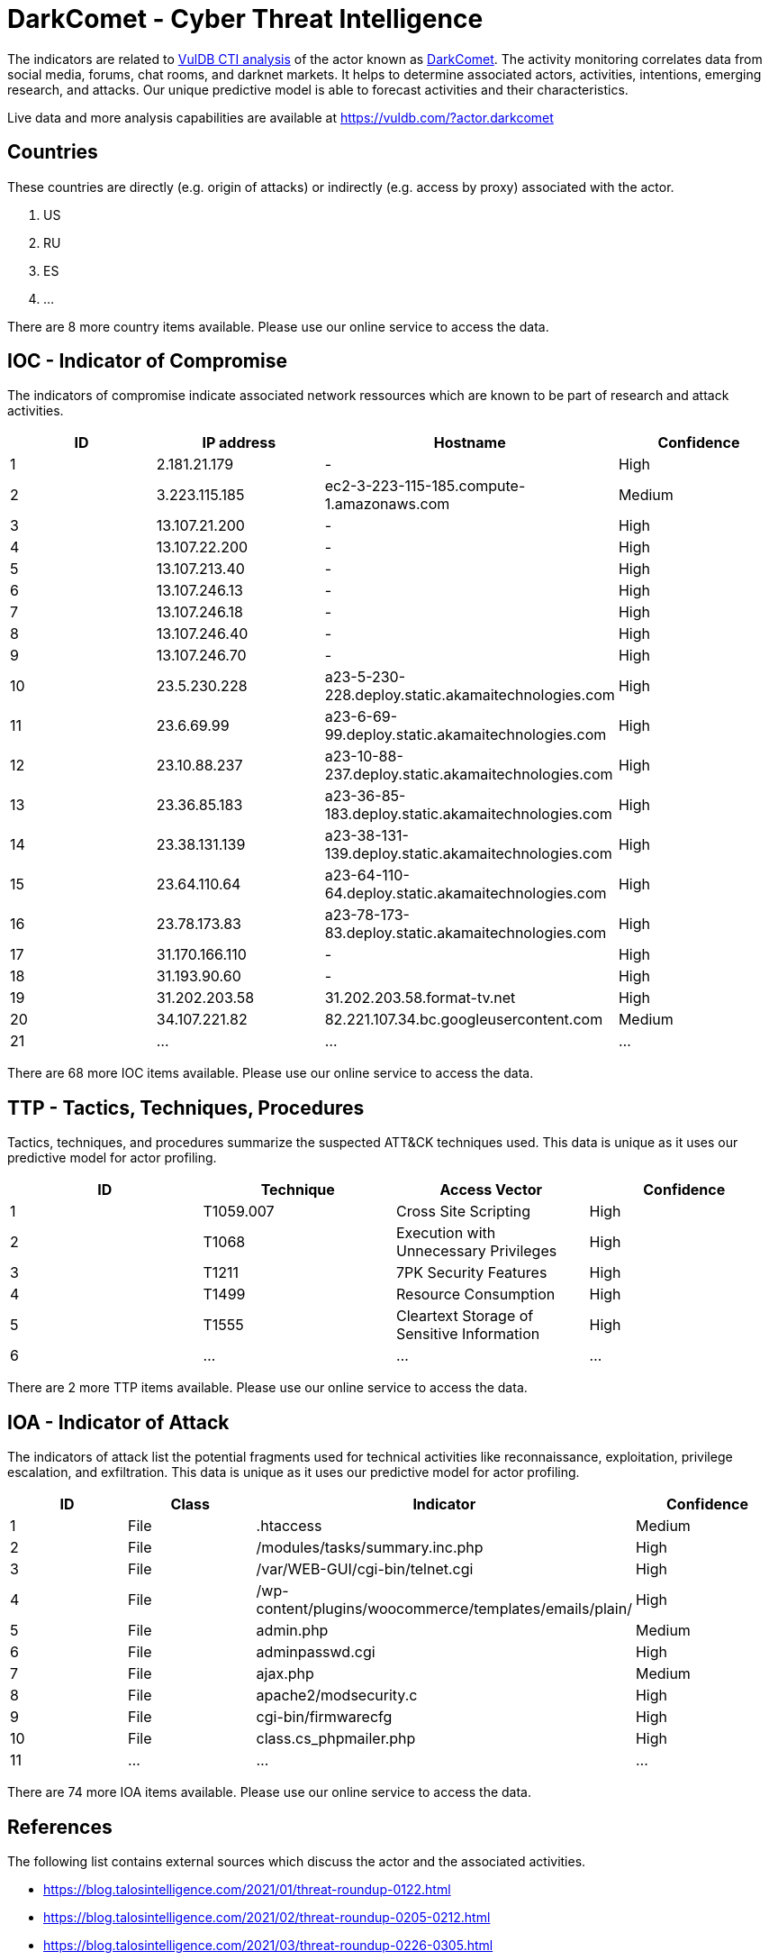 = DarkComet - Cyber Threat Intelligence

The indicators are related to https://vuldb.com/?doc.cti[VulDB CTI analysis] of the actor known as https://vuldb.com/?actor.darkcomet[DarkComet]. The activity monitoring correlates data from social media, forums, chat rooms, and darknet markets. It helps to determine associated actors, activities, intentions, emerging research, and attacks. Our unique predictive model is able to forecast activities and their characteristics.

Live data and more analysis capabilities are available at https://vuldb.com/?actor.darkcomet

== Countries

These countries are directly (e.g. origin of attacks) or indirectly (e.g. access by proxy) associated with the actor.

. US
. RU
. ES
. ...

There are 8 more country items available. Please use our online service to access the data.

== IOC - Indicator of Compromise

The indicators of compromise indicate associated network ressources which are known to be part of research and attack activities.

[options="header"]
|========================================
|ID|IP address|Hostname|Confidence
|1|2.181.21.179|-|High
|2|3.223.115.185|ec2-3-223-115-185.compute-1.amazonaws.com|Medium
|3|13.107.21.200|-|High
|4|13.107.22.200|-|High
|5|13.107.213.40|-|High
|6|13.107.246.13|-|High
|7|13.107.246.18|-|High
|8|13.107.246.40|-|High
|9|13.107.246.70|-|High
|10|23.5.230.228|a23-5-230-228.deploy.static.akamaitechnologies.com|High
|11|23.6.69.99|a23-6-69-99.deploy.static.akamaitechnologies.com|High
|12|23.10.88.237|a23-10-88-237.deploy.static.akamaitechnologies.com|High
|13|23.36.85.183|a23-36-85-183.deploy.static.akamaitechnologies.com|High
|14|23.38.131.139|a23-38-131-139.deploy.static.akamaitechnologies.com|High
|15|23.64.110.64|a23-64-110-64.deploy.static.akamaitechnologies.com|High
|16|23.78.173.83|a23-78-173-83.deploy.static.akamaitechnologies.com|High
|17|31.170.166.110|-|High
|18|31.193.90.60|-|High
|19|31.202.203.58|31.202.203.58.format-tv.net|High
|20|34.107.221.82|82.221.107.34.bc.googleusercontent.com|Medium
|21|...|...|...
|========================================

There are 68 more IOC items available. Please use our online service to access the data.

== TTP - Tactics, Techniques, Procedures

Tactics, techniques, and procedures summarize the suspected ATT&CK techniques used. This data is unique as it uses our predictive model for actor profiling.

[options="header"]
|========================================
|ID|Technique|Access Vector|Confidence
|1|T1059.007|Cross Site Scripting|High
|2|T1068|Execution with Unnecessary Privileges|High
|3|T1211|7PK Security Features|High
|4|T1499|Resource Consumption|High
|5|T1555|Cleartext Storage of Sensitive Information|High
|6|...|...|...
|========================================

There are 2 more TTP items available. Please use our online service to access the data.

== IOA - Indicator of Attack

The indicators of attack list the potential fragments used for technical activities like reconnaissance, exploitation, privilege escalation, and exfiltration. This data is unique as it uses our predictive model for actor profiling.

[options="header"]
|========================================
|ID|Class|Indicator|Confidence
|1|File|.htaccess|Medium
|2|File|/modules/tasks/summary.inc.php|High
|3|File|/var/WEB-GUI/cgi-bin/telnet.cgi|High
|4|File|/wp-content/plugins/woocommerce/templates/emails/plain/|High
|5|File|admin.php|Medium
|6|File|adminpasswd.cgi|High
|7|File|ajax.php|Medium
|8|File|apache2/modsecurity.c|High
|9|File|cgi-bin/firmwarecfg|High
|10|File|class.cs_phpmailer.php|High
|11|...|...|...
|========================================

There are 74 more IOA items available. Please use our online service to access the data.

== References

The following list contains external sources which discuss the actor and the associated activities.

* https://blog.talosintelligence.com/2021/01/threat-roundup-0122.html
* https://blog.talosintelligence.com/2021/02/threat-roundup-0205-0212.html
* https://blog.talosintelligence.com/2021/03/threat-roundup-0226-0305.html
* https://blog.talosintelligence.com/2021/04/threat-roundup-0416-0423.html
* https://blog.talosintelligence.com/2021/04/threat-roundup-0423-0430.html
* https://blog.talosintelligence.com/2021/05/threat-roundup-0430-0507.html
* https://blog.talosintelligence.com/2021/06/threat-roundup-0611-0617.html
* https://blog.talosintelligence.com/2021/07/threat-roundup-for-july-9-to-july-16.html
* https://blog.talosintelligence.com/2021/08/threat-roundup-0806-0813.html
* https://blog.talosintelligence.com/2021/09/threat-roundup-0903-0910.html

== License

(c) https://vuldb.com/?doc.changelog[1997-2021] by https://vuldb.com/?doc.about[vuldb.com]. All data on this page is shared under the license https://creativecommons.org/licenses/by-nc-sa/4.0/[CC BY-NC-SA 4.0]. Questions? Check the https://vuldb.com/?doc.faq[FAQ], read the https://vuldb.com/?doc[documentation] or https://vuldb.com/?contact[contact us]!
